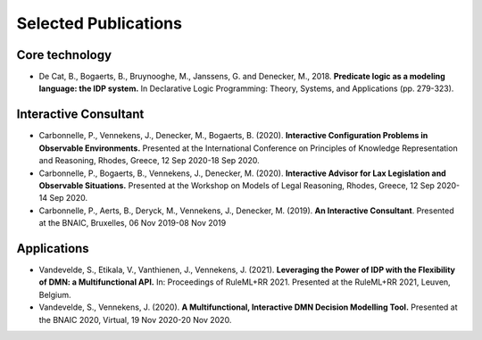 Selected Publications
=====================

Core technology
---------------
* De Cat, B., Bogaerts, B., Bruynooghe, M., Janssens, G. and Denecker, M., 2018. **Predicate logic as a modeling language: the IDP system.** In Declarative Logic Programming: Theory, Systems, and Applications (pp. 279-323).

Interactive Consultant
----------------------

* Carbonnelle, P., Vennekens, J., Denecker, M., Bogaerts, B. (2020). **Interactive Configuration Problems in Observable Environments.** Presented at the International Conference on Principles of Knowledge Representation and Reasoning, Rhodes, Greece, 12 Sep 2020-18 Sep 2020.
* Carbonnelle, P., Bogaerts, B., Vennekens, J., Denecker, M. (2020). **Interactive Advisor for Lax Legislation and Observable Situations.** Presented at the Workshop on Models of Legal Reasoning, Rhodes, Greece, 12 Sep 2020-14 Sep 2020.
* Carbonnelle, P., Aerts, B., Deryck, M., Vennekens, J., Denecker, M. (2019). **An Interactive Consultant**. Presented at the BNAIC, Bruxelles, 06 Nov 2019-08 Nov 2019

Applications
------------

* Vandevelde, S., Etikala, V., Vanthienen, J., Vennekens, J. (2021). **Leveraging the Power of IDP with the Flexibility of DMN: a Multifunctional API.** In: Proceedings of RuleML+RR 2021. Presented at the RuleML+RR 2021, Leuven, Belgium.
* Vandevelde, S., Vennekens, J. (2020). **A Multifunctional, Interactive DMN Decision Modelling Tool.** Presented at the BNAIC 2020, Virtual, 19 Nov 2020-20 Nov 2020.


